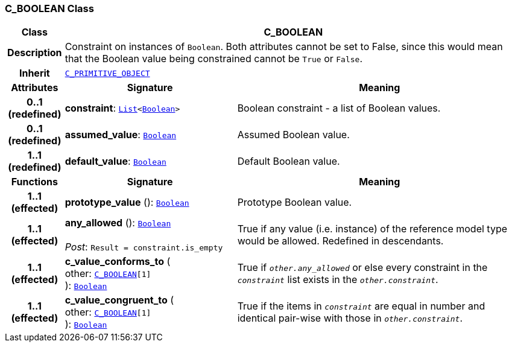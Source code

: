 === C_BOOLEAN Class

[cols="^1,3,5"]
|===
h|*Class*
2+^h|*C_BOOLEAN*

h|*Description*
2+a|Constraint on instances of `Boolean`. Both attributes cannot be set to False, since this would mean that the Boolean value being constrained cannot be `True` or `False`.

h|*Inherit*
2+|`<<_c_primitive_object_class,C_PRIMITIVE_OBJECT>>`

h|*Attributes*
^h|*Signature*
^h|*Meaning*

h|*0..1 +
(redefined)*
|*constraint*: `link:/releases/BASE/{base_release}/foundation_types.html#_list_class[List^]<link:/releases/BASE/{base_release}/foundation_types.html#_boolean_class[Boolean^]>`
a|Boolean constraint - a list of Boolean values.

h|*0..1 +
(redefined)*
|*assumed_value*: `link:/releases/BASE/{base_release}/foundation_types.html#_boolean_class[Boolean^]`
a|Assumed Boolean value.

h|*1..1 +
(redefined)*
|*default_value*: `link:/releases/BASE/{base_release}/foundation_types.html#_boolean_class[Boolean^]`
a|Default Boolean value.
h|*Functions*
^h|*Signature*
^h|*Meaning*

h|*1..1 +
(effected)*
|*prototype_value* (): `link:/releases/BASE/{base_release}/foundation_types.html#_boolean_class[Boolean^]`
a|Prototype Boolean value.

h|*1..1 +
(effected)*
|*any_allowed* (): `link:/releases/BASE/{base_release}/foundation_types.html#_boolean_class[Boolean^]` +
 +
__Post__: `Result = constraint.is_empty`
a|True if any value (i.e. instance) of the reference model type would be allowed. Redefined in descendants.

h|*1..1 +
(effected)*
|*c_value_conforms_to* ( +
other: `<<_c_boolean_class,C_BOOLEAN>>[1]` +
): `link:/releases/BASE/{base_release}/foundation_types.html#_boolean_class[Boolean^]`
a|True if `_other.any_allowed_` or else every constraint in the `_constraint_` list exists in the `_other.constraint_`.

h|*1..1 +
(effected)*
|*c_value_congruent_to* ( +
other: `<<_c_boolean_class,C_BOOLEAN>>[1]` +
): `link:/releases/BASE/{base_release}/foundation_types.html#_boolean_class[Boolean^]`
a|True if the items in `_constraint_` are equal in number and identical pair-wise with those in `_other.constraint_`.
|===
